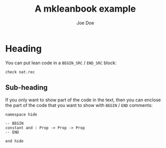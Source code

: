 #+Title: A mkleanbook example
#+Author: Joe Doe

* Heading

You can put lean code in a =BEGIN_SRC= / =END_SRC= block:

#+BEGIN_SRC lean
check nat.rec
#+END_SRC

** Sub-heading

If you only want to show part of the code in the text, then you can enclose the
part of the code that you want to show with =BEGIN= / =END= comments:

#+BEGIN_SRC lean
namespace hide

-- BEGIN
constant and : Prop -> Prop -> Prop
-- END

end hide
#+END_SRC
